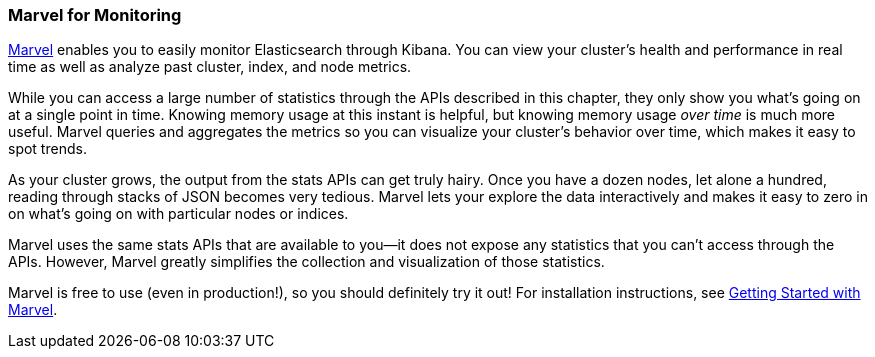 [[marvel]]
=== Marvel for Monitoring

https://www.elastic.co/guide/en/marvel/current/index.html[Marvel] enables 
you to easily monitor Elasticsearch through Kibana. You can view your 
cluster’s health and performance in real time as well as analyze 
past cluster, index, and node metrics. 

While you can access a large number of statistics through the APIs described 
in this chapter, they only show you what's going on at a single point in time.
Knowing memory usage at this instant is helpful, but knowing
memory usage _over time_ is much more useful. Marvel queries and aggregates 
the metrics so you can visualize your cluster's 
behavior over time, which makes it easy to spot trends. 

As your cluster grows, the output from the stats APIs can get truly hairy.
Once you have a dozen nodes, let alone a hundred, reading through stacks of JSON
becomes very tedious. Marvel lets your explore the data interactively and
makes it easy to zero in on what's going on with particular nodes or indices.

Marvel uses the same stats APIs that are available to you--it does not expose 
any statistics that you can't access through the APIs.  However, Marvel greatly 
simplifies the collection and visualization of those statistics.

Marvel is free to use (even in production!), so you should definitely try it out!
For installation instructions, see 
https://www.elastic.co/guide/en/marvel/current/getting-started.html[Getting Started with Marvel].
